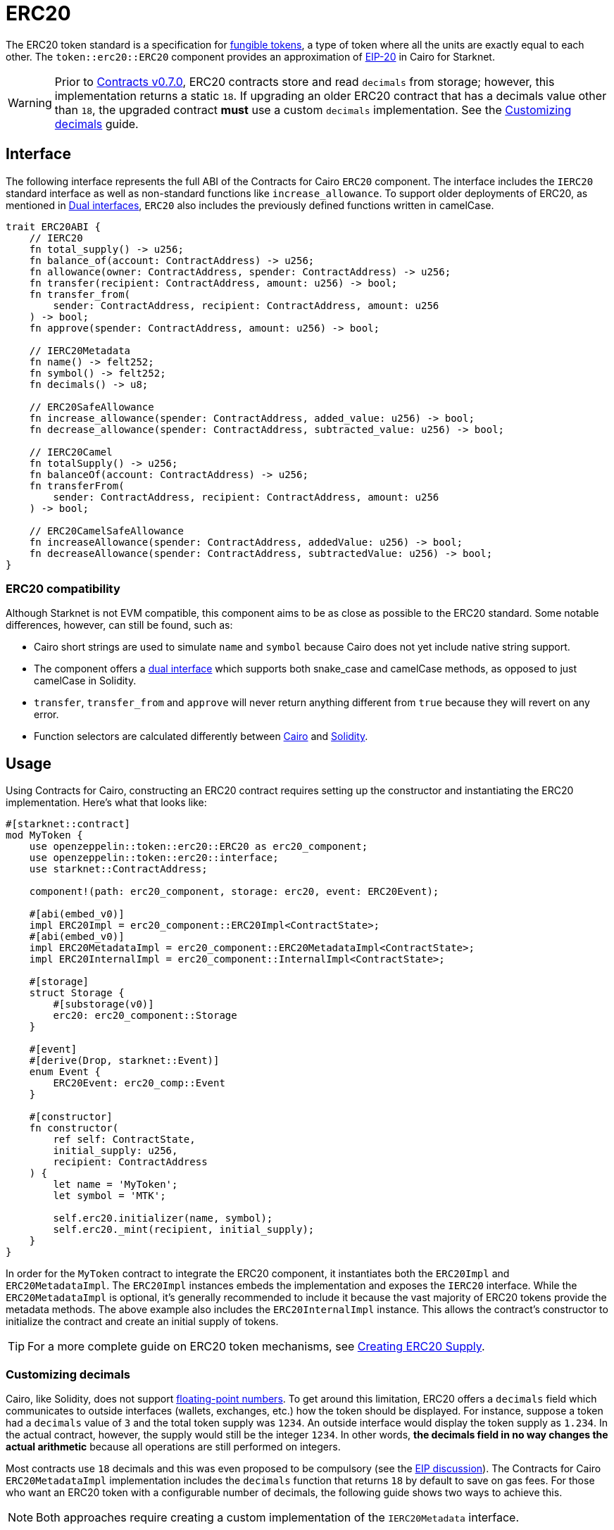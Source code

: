 = ERC20

:fungible-tokens: https://docs.openzeppelin.com/contracts/4.x/tokens#different-kinds-of-tokens[fungible tokens]
:eip20: https://eips.ethereum.org/EIPS/eip-20[EIP-20]
:version: https://github.com/OpenZeppelin/cairo-contracts/releases/tag/v0.7.0[Contracts v0.7.0]
:custom-decimals: xref:/erc20.adoc#customizing_decimals[Customizing decimals]

The ERC20 token standard is a specification for {fungible-tokens}, a type of token where all the units are exactly equal to each other.
The `token::erc20::ERC20` component provides an approximation of {eip20} in Cairo for Starknet.

WARNING: Prior to {version}, ERC20 contracts store and read `decimals` from storage; however, this implementation returns a static `18`.
If upgrading an older ERC20 contract that has a decimals value other than `18`, the upgraded contract *must* use a custom `decimals` implementation.
See the {custom-decimals} guide.

== Interface

:dual-interfaces: xref:/interfaces.adoc#dual_interfaces[Dual interfaces]
:erc20-supply: xref:/guides/erc20-supply.adoc[Creating ERC20 Supply]

The following interface represents the full ABI of the Contracts for Cairo `ERC20` component.
The interface includes the `IERC20` standard interface as well as non-standard functions like `increase_allowance`.
To support older deployments of ERC20, as mentioned in {dual-interfaces}, `ERC20` also includes the previously defined functions written in camelCase.

[,javascript]
----
trait ERC20ABI {
    // IERC20
    fn total_supply() -> u256;
    fn balance_of(account: ContractAddress) -> u256;
    fn allowance(owner: ContractAddress, spender: ContractAddress) -> u256;
    fn transfer(recipient: ContractAddress, amount: u256) -> bool;
    fn transfer_from(
        sender: ContractAddress, recipient: ContractAddress, amount: u256
    ) -> bool;
    fn approve(spender: ContractAddress, amount: u256) -> bool;

    // IERC20Metadata
    fn name() -> felt252;
    fn symbol() -> felt252;
    fn decimals() -> u8;

    // ERC20SafeAllowance
    fn increase_allowance(spender: ContractAddress, added_value: u256) -> bool;
    fn decrease_allowance(spender: ContractAddress, subtracted_value: u256) -> bool;

    // IERC20Camel
    fn totalSupply() -> u256;
    fn balanceOf(account: ContractAddress) -> u256;
    fn transferFrom(
        sender: ContractAddress, recipient: ContractAddress, amount: u256
    ) -> bool;

    // ERC20CamelSafeAllowance
    fn increaseAllowance(spender: ContractAddress, addedValue: u256) -> bool;
    fn decreaseAllowance(spender: ContractAddress, subtractedValue: u256) -> bool;
}
----

=== ERC20 compatibility

:cairo-selectors: https://github.com/starkware-libs/cairo/blob/7dd34f6c57b7baf5cd5a30c15e00af39cb26f7e1/crates/cairo-lang-starknet/src/contract.rs#L39-L48[Cairo]
:solidity-selectors: https://solidity-by-example.org/function-selector/[Solidity]
:dual-interface: xref:/interfaces.adoc#dual_interfaces[dual interface]

Although Starknet is not EVM compatible, this component aims to be as close as possible to the ERC20 standard.
Some notable differences, however, can still be found, such as:

* Cairo short strings are used to simulate `name` and `symbol` because Cairo does not yet include native string support.
* The component offers a {dual-interface} which supports both snake_case and camelCase methods, as opposed to just camelCase in Solidity.
* `transfer`, `transfer_from` and `approve` will never return anything different from `true` because they will revert on any error.
* Function selectors are calculated differently between {cairo-selectors} and {solidity-selectors}.

== Usage

:erc20-supply: xref:/guides/erc20-supply.adoc[Creating ERC20 Supply]

Using Contracts for Cairo, constructing an ERC20 contract requires setting up the constructor and instantiating the ERC20 implementation.
Here's what that looks like:

[,javascript]
----
#[starknet::contract]
mod MyToken {
    use openzeppelin::token::erc20::ERC20 as erc20_component;
    use openzeppelin::token::erc20::interface;
    use starknet::ContractAddress;

    component!(path: erc20_component, storage: erc20, event: ERC20Event);

    #[abi(embed_v0)]
    impl ERC20Impl = erc20_component::ERC20Impl<ContractState>;
    #[abi(embed_v0)]
    impl ERC20MetadataImpl = erc20_component::ERC20MetadataImpl<ContractState>;
    impl ERC20InternalImpl = erc20_component::InternalImpl<ContractState>;

    #[storage]
    struct Storage {
        #[substorage(v0)]
        erc20: erc20_component::Storage
    }

    #[event]
    #[derive(Drop, starknet::Event)]
    enum Event {
        ERC20Event: erc20_comp::Event
    }

    #[constructor]
    fn constructor(
        ref self: ContractState,
        initial_supply: u256,
        recipient: ContractAddress
    ) {
        let name = 'MyToken';
        let symbol = 'MTK';

        self.erc20.initializer(name, symbol);
        self.erc20._mint(recipient, initial_supply);
    }
}
----

In order for the `MyToken` contract to integrate the ERC20 component, it instantiates both the `ERC20Impl` and `ERC20MetadataImpl`.
The `ERC20Impl` instances embeds the implementation and exposes the `IERC20` interface.
While the `ERC20MetadataImpl` is optional, it's generally recommended to include it because the vast majority of ERC20 tokens provide the metadata methods.
The above example also includes the `ERC20InternalImpl` instance.
This allows the contract's constructor to initialize the contract and create an initial supply of tokens.

TIP: For a more complete guide on ERC20 token mechanisms, see {erc20-supply}.

=== Customizing decimals

:floating-point: https://en.wikipedia.org//wiki/Floating-point_arithmetic[floating-point numbers]
:eip-discussion: https://github.com/ethereum/EIPs/issues/724[EIP discussion]

Cairo, like Solidity, does not support {floating-point}.
To get around this limitation, ERC20 offers a `decimals` field which communicates to outside interfaces (wallets, exchanges, etc.) how the token should be displayed.
For instance, suppose a token had a `decimals` value of `3` and the total token supply was `1234`.
An outside interface would display the token supply as `1.234`.
In the actual contract, however, the supply would still be the integer `1234`.
In other words, *the decimals field in no way changes the actual arithmetic* because all operations are still performed on integers.

Most contracts use `18` decimals and this was even proposed to be compulsory (see the {eip-discussion}).
The Contracts for Cairo `ERC20MetadataImpl` implementation includes the `decimals` function that returns `18` by default to save on gas fees.
For those who want an ERC20 token with a configurable number of decimals, the following guide shows two ways to achieve this.

NOTE: Both approaches require creating a custom implementation of the `IERC20Metadata` interface.

==== The static approach

The simplest way to customize `decimals` consists of returning the target value from the `decimals` method.
For example:

[,javascript]
----
#[external(v0)]
impl ERC20MetadataImpl of interface::IERC20Metadata<ContractState> {
    fn decimals(self: @ContractState) -> u8 {
        // Change the `3` below to the desired number of decimals
        3
    }

    (...)
}

----

==== The storage approach

For more complex scenarios, such as a factory deploying multiple tokens with differing values for decimals, a flexible solution might be appropriate. 

[,javascript]
----
#[starknet::contract]
mod MyToken {
    use openzeppelin::token::erc20::ERC20 as erc20_component;
    use openzeppelin::token::erc20::interface;
    use starknet::ContractAddress;

    component!(path: erc20_component, storage: erc20, event: ERC20Event);

    #[abi(embed_v0)]
    impl ERC20Impl = erc20_component::ERC20Impl<ContractState>;
    impl ERC20InternalImpl = erc20_component::InternalImpl<ContractState>;

    #[storage]
    struct Storage {
        #[substorage(v0)]
        erc20: erc20_component::Storage,
        // The decimals value is stored locally
        MyToken_decimals: u8
    }

    #[event]
    #[derive(Drop, starknet::Event)]
    enum Event {
        ERC20Event: erc20_component::Event
    }

    #[constructor]
    fn constructor(
        ref self: ContractState,
        decimals: u8
    ) {
        // Call the internal function that writes decimals to storage
        self._set_decimals(decimals);

        // Initialize ERC20
        let name = 'MyToken';
        let symbol = 'MTK';

        self.erc20.initializer(name, symbol);
        self.erc20._mint(recipient, initial_supply);
    }

    #[external(v0)]
    impl ERC20MetadataImpl of interface::IERC20Metadata<ContractState> {
        fn decimals(self: @ContractState) -> u8 {
            self.MyToken_decimals.read()
        }

        (...)
    }

    #[generate_trait]
    impl InternalImpl of InternalTrait {
        fn _set_decimals(ref self: ContractState, decimals: u8) {
            self.MyToken_decimals.write(decimals);
        }
    }
}
----

This contract expects a `decimals` argument in the constructor and uses an internal function to write the decimals to storage.
Note that the `MyToken_decimals` state variable must be stored in the local contract's storage because this variable does not exist in the Contracts for Cairo library.
It's important to include a custom ERC20 metadata implementation and NOT use the Contracts for Cairo `ERC20MetadataImpl` in this specific case since the `decimals` method will always return `18`.
